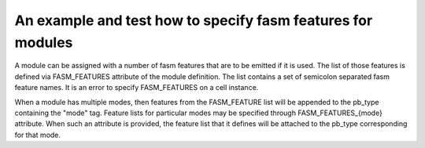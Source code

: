 An example and test how to specify fasm features for modules
++++++++++++++++++++++++++++++++++++++++++++++++++++++++++++

A module can be assigned with a number of fasm features that are to be emitted if it is used. The list of those features is defined via FASM_FEATURES attribute of the module definition. The list contains a set of semicolon separated fasm feature names. It is an error to specify FASM_FEATURES on a cell instance.

When a module has multiple modes, then features from the FASM_FEATURE list will be appended to the pb_type containing the "mode" tag. Feature lists for particular modes may be specified through FASM_FEATURES_{mode} attribute. When such an attribute is provided, the feature list that it defines will be attached to the pb_type corresponding for that mode.
